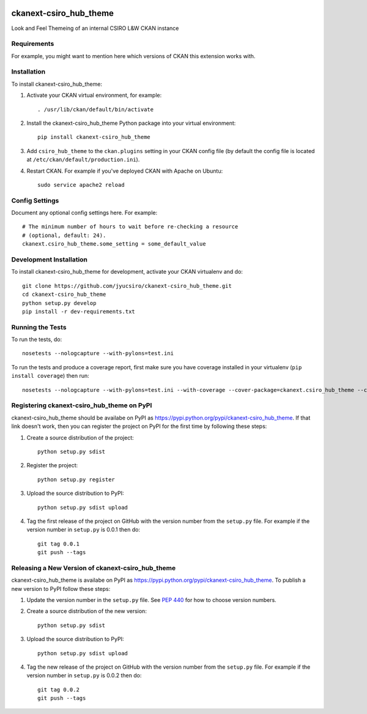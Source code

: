 .. You should enable this project on travis-ci.org and coveralls.io to make
   these badges work. The necessary Travis and Coverage config files have been
   generated for you.

.. image:: https://travis-ci.org/jyucsiro/ckanext-csiro_hub_theme.svg?branch=master
    :target: https://travis-ci.org/jyucsiro/ckanext-csiro_hub_theme

.. image:: https://coveralls.io/repos/jyucsiro/ckanext-csiro_hub_theme/badge.svg
  :target: https://coveralls.io/r/jyucsiro/ckanext-csiro_hub_theme

.. image:: https://pypip.in/download/ckanext-csiro_hub_theme/badge.svg
    :target: https://pypi.python.org/pypi//ckanext-csiro_hub_theme/
    :alt: Downloads

.. image:: https://pypip.in/version/ckanext-csiro_hub_theme/badge.svg
    :target: https://pypi.python.org/pypi/ckanext-csiro_hub_theme/
    :alt: Latest Version

.. image:: https://pypip.in/py_versions/ckanext-csiro_hub_theme/badge.svg
    :target: https://pypi.python.org/pypi/ckanext-csiro_hub_theme/
    :alt: Supported Python versions

.. image:: https://pypip.in/status/ckanext-csiro_hub_theme/badge.svg
    :target: https://pypi.python.org/pypi/ckanext-csiro_hub_theme/
    :alt: Development Status

.. image:: https://pypip.in/license/ckanext-csiro_hub_theme/badge.svg
    :target: https://pypi.python.org/pypi/ckanext-csiro_hub_theme/
    :alt: License

=============
ckanext-csiro_hub_theme
=============

.. Put a description of your extension here:
   What does it do? What features does it have?
   Consider including some screenshots or embedding a video!

Look and Feel Themeing of an internal CSIRO L&W CKAN instance

------------
Requirements
------------

For example, you might want to mention here which versions of CKAN this
extension works with.


------------
Installation
------------

.. Add any additional install steps to the list below.
   For example installing any non-Python dependencies or adding any required
   config settings.

To install ckanext-csiro_hub_theme:

1. Activate your CKAN virtual environment, for example::

     . /usr/lib/ckan/default/bin/activate

2. Install the ckanext-csiro_hub_theme Python package into your virtual environment::

     pip install ckanext-csiro_hub_theme

3. Add ``csiro_hub_theme`` to the ``ckan.plugins`` setting in your CKAN
   config file (by default the config file is located at
   ``/etc/ckan/default/production.ini``).

4. Restart CKAN. For example if you've deployed CKAN with Apache on Ubuntu::

     sudo service apache2 reload


---------------
Config Settings
---------------

Document any optional config settings here. For example::

    # The minimum number of hours to wait before re-checking a resource
    # (optional, default: 24).
    ckanext.csiro_hub_theme.some_setting = some_default_value


------------------------
Development Installation
------------------------

To install ckanext-csiro_hub_theme for development, activate your CKAN virtualenv and
do::

    git clone https://github.com/jyucsiro/ckanext-csiro_hub_theme.git
    cd ckanext-csiro_hub_theme
    python setup.py develop
    pip install -r dev-requirements.txt


-----------------
Running the Tests
-----------------

To run the tests, do::

    nosetests --nologcapture --with-pylons=test.ini

To run the tests and produce a coverage report, first make sure you have
coverage installed in your virtualenv (``pip install coverage``) then run::

    nosetests --nologcapture --with-pylons=test.ini --with-coverage --cover-package=ckanext.csiro_hub_theme --cover-inclusive --cover-erase --cover-tests


---------------------------------
Registering ckanext-csiro_hub_theme on PyPI
---------------------------------

ckanext-csiro_hub_theme should be availabe on PyPI as
https://pypi.python.org/pypi/ckanext-csiro_hub_theme. If that link doesn't work, then
you can register the project on PyPI for the first time by following these
steps:

1. Create a source distribution of the project::

     python setup.py sdist

2. Register the project::

     python setup.py register

3. Upload the source distribution to PyPI::

     python setup.py sdist upload

4. Tag the first release of the project on GitHub with the version number from
   the ``setup.py`` file. For example if the version number in ``setup.py`` is
   0.0.1 then do::

       git tag 0.0.1
       git push --tags


----------------------------------------
Releasing a New Version of ckanext-csiro_hub_theme
----------------------------------------

ckanext-csiro_hub_theme is availabe on PyPI as https://pypi.python.org/pypi/ckanext-csiro_hub_theme.
To publish a new version to PyPI follow these steps:

1. Update the version number in the ``setup.py`` file.
   See `PEP 440 <http://legacy.python.org/dev/peps/pep-0440/#public-version-identifiers>`_
   for how to choose version numbers.

2. Create a source distribution of the new version::

     python setup.py sdist

3. Upload the source distribution to PyPI::

     python setup.py sdist upload

4. Tag the new release of the project on GitHub with the version number from
   the ``setup.py`` file. For example if the version number in ``setup.py`` is
   0.0.2 then do::

       git tag 0.0.2
       git push --tags
